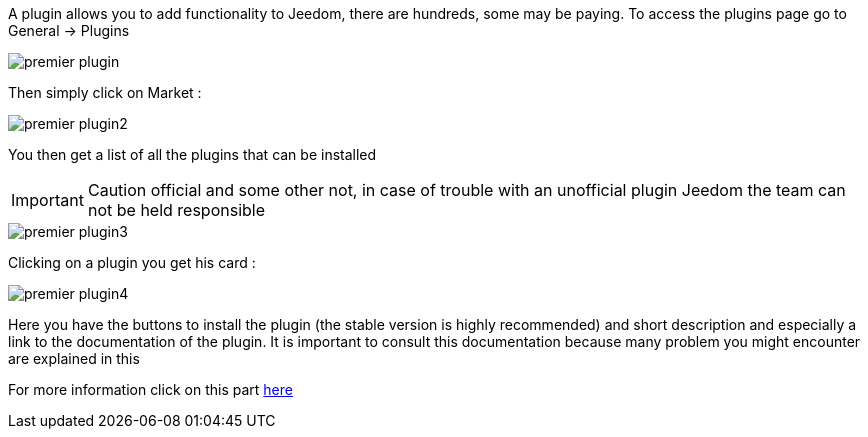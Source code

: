 A plugin allows you to add functionality to Jeedom, there are hundreds, some may be paying. To access the plugins page go to General -> Plugins

image::../images/premier-plugin.PNG[]

Then simply click on Market : 

image::../images/premier-plugin2.png[]

You then get a list of all the plugins that can be installed

[IMPORTANT]
Caution official and some other not, in case of trouble with an unofficial plugin Jeedom the team can not be held responsible

image::../images/premier-plugin3.png[]

Clicking on a plugin you get his card : 

image::../images/premier-plugin4.png[]

Here you have the buttons to install the plugin (the stable version is highly recommended) and short description and especially a link to the documentation of the plugin. It is important to consult this documentation because many problem you might encounter are explained in this

For more information click on this part link:https://www.jeedom.fr/doc/documentation/core/fr_FR/doc-core-plugin.html[here]
